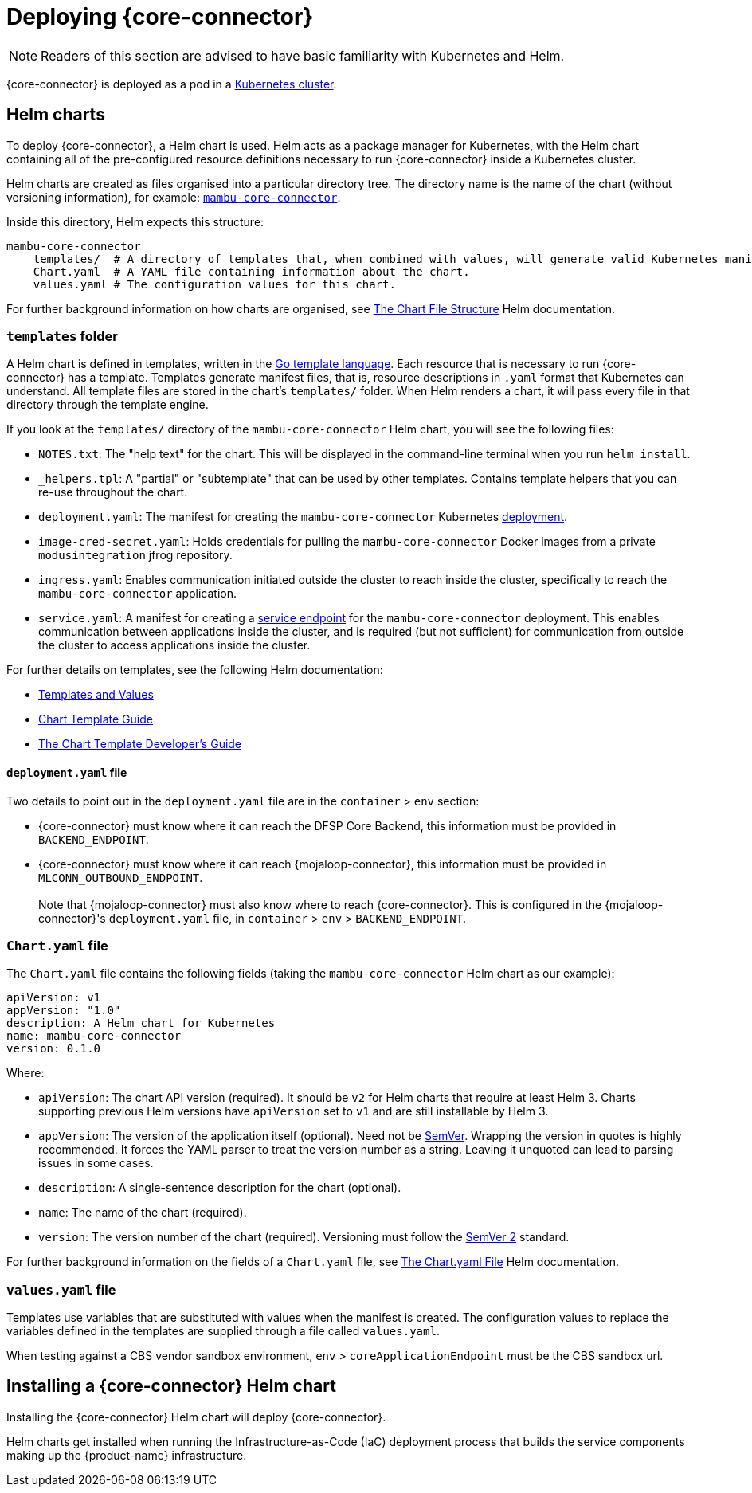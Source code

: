 = Deploying {core-connector}

NOTE: Readers of this section are advised to have basic familiarity with Kubernetes and Helm.

{core-connector} is deployed as a pod in a https://kubernetes.io/docs/tutorials/kubernetes-basics/[Kubernetes cluster].

== Helm charts

To deploy {core-connector}, a Helm chart is used. Helm acts as a package manager for Kubernetes, with the Helm chart containing all of the pre-configured resource definitions necessary to run {core-connector} inside a Kubernetes cluster.

//*Question: Should there be a template Helm chart for pm4ml-core-connector-rest-template based on the Mambu Helm chart?* 

////
All {core-connector} templates have a Helm chart, here: https://github.com/modusintegration/cbs-core-connectors-helm-repo. Note that at the time of writing, this repository is not up-to-date.

{product-name} Helm charts are maintained here: https://github.com/modusintegration/mojaloop-payment-manager-helm
////

Helm charts are created as files organised into a particular directory tree. The directory name is the name of the chart (without versioning information), for example: https://github.com/modusintegration/cbs-core-connectors-helm-repo/tree/master/mambu-core-connector[`mambu-core-connector`].

Inside this directory, Helm expects this structure:

----
mambu-core-connector
    templates/  # A directory of templates that, when combined with values, will generate valid Kubernetes manifest files.
    Chart.yaml  # A YAML file containing information about the chart.
    values.yaml # The configuration values for this chart.
----

For further background information on how charts are organised, see https://helm.sh/docs/topics/charts/#the-chart-file-structure[The Chart File Structure] Helm documentation.

=== `templates` folder

A Helm chart is defined in templates, written in the https://golang.org/pkg/text/template/[Go template language]. Each resource that is necessary to run {core-connector} has a template. Templates generate manifest files, that is, resource descriptions in `.yaml` format that Kubernetes can understand. All template files are stored in the chart's `templates/` folder. When Helm renders a chart, it will pass every file in that directory through the template engine.

If you look at the `templates/` directory of the `mambu-core-connector` Helm chart, you will see the following files:

* `NOTES.txt`: The "help text" for the chart. This will be displayed in the command-line terminal when you run `helm install`.
* `_helpers.tpl`: A "partial" or "subtemplate" that can be used by other templates. Contains template helpers that you can re-use throughout the chart.
* `deployment.yaml`: The manifest for creating the `mambu-core-connector` Kubernetes https://kubernetes.io/docs/concepts/workloads/controllers/deployment/[deployment]. 
* `image-cred-secret.yaml`: Holds credentials for pulling the `mambu-core-connector` Docker images from a private `modusintegration` jfrog repository.
* `ingress.yaml`: Enables communication initiated outside the cluster to reach inside the cluster, specifically to reach the `mambu-core-connector` application.
* `service.yaml`: A manifest for creating a https://kubernetes.io/docs/concepts/services-networking/service/[service endpoint] for the `mambu-core-connector` deployment. This enables communication between applications inside the cluster, and is required (but not sufficient) for communication from outside the cluster to access applications inside the cluster.

//In addition, there is also a folder called `tests`. The `test-connection.yaml` is used to ??? *Question: What is the role of this file?*

For further details on templates, see the following Helm documentation:

* https://helm.sh/docs/topics/charts/#templates-and-values[Templates and Values]
* https://helm.sh/docs/chart_template_guide/getting_started/[Chart Template Guide]
* https://helm.sh/docs/chart_template_guide/[The Chart Template Developer's Guide]

==== `deployment.yaml` file

Two details to point out in the `deployment.yaml` file are in the `container` > `env` section:

* {core-connector} must know where it can reach the DFSP Core Backend, this information must be provided in `BACKEND_ENDPOINT`.
* {core-connector} must know where it can reach {mojaloop-connector}, this information must be provided in `MLCONN_OUTBOUND_ENDPOINT`. +
 +
Note that {mojaloop-connector} must also know where to reach {core-connector}. This is configured in the {mojaloop-connector}'s `deployment.yaml` file, in `container` > `env` > `BACKEND_ENDPOINT`.

=== `Chart.yaml` file

The `Chart.yaml` file contains the following fields (taking the `mambu-core-connector` Helm chart as our example):

----
apiVersion: v1
appVersion: "1.0"
description: A Helm chart for Kubernetes
name: mambu-core-connector
version: 0.1.0
----

Where:

* `apiVersion`: The chart API version (required). It should be `v2` for Helm charts that require at least Helm 3. Charts supporting previous Helm versions have `apiVersion` set to `v1` and are still installable by Helm 3.
* `appVersion`: The version of the application itself (optional). Need not be https://semver.org/spec/v2.0.0.html[SemVer]. Wrapping the version in quotes is highly recommended. It forces the YAML parser to treat the version number as a string. Leaving it unquoted can lead to parsing issues in some cases.
* `description`: A single-sentence description for the chart (optional).
* `name`: The name of the chart (required).
* `version`: The version number of the chart (required). Versioning must follow the https://semver.org/spec/v2.0.0.html[SemVer 2] standard.

For further background information on the fields of a `Chart.yaml` file, see https://helm.sh/docs/topics/charts/#the-chartyaml-file[The Chart.yaml File] Helm documentation.

=== `values.yaml` file

Templates use variables that are substituted with values when the manifest is created. The configuration values to replace the variables defined in the templates are supplied through a file called `values.yaml`. 

When testing against a CBS vendor sandbox environment, `env` > `coreApplicationEndpoint` must be the CBS sandbox url.

== Installing a {core-connector} Helm chart

Installing the {core-connector} Helm chart will deploy {core-connector}. 

Helm charts get installed when running the Infrastructure-as-Code (IaC) deployment process that builds the service components making up the {product-name} infrastructure. 